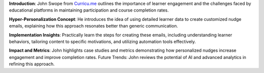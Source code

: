 .. raw:: html

    <div class="video"><iframe src="https://www.youtube-nocookie.com/embed/jHszJ6A9jMw?si=k58aSJBKU6_rOy12" title="YouTube video player" frameborder="0" allow="accelerometer; autoplay; clipboard-write; encrypted-media; gyroscope; picture-in-picture; web-share" referrerpolicy="strict-origin-when-cross-origin" allowfullscreen></iframe></div>

**Introduction**: John Swope from `Curricu.me <http://curricu.me>`__ outlines the importance of learner engagement and the challenges faced by educational platforms in maintaining participation and course completion rates.

**Hyper-Personalization Concept**: He introduces the idea of using detailed learner data to create customized nudge emails, explaining how this approach resonates better than generic communication.

**Implementation Insights**: Practically learn the steps for creating these emails, including understanding learner behaviors, tailoring content to specific motivations, and utilizing automation tools effectively.

**Impact and Metrics**: John highlights case studies and metrics demonstrating how personalized nudges increase engagement and improve completion rates.
Future Trends: John reviews the potential of AI and advanced analytics in refining this approach.
